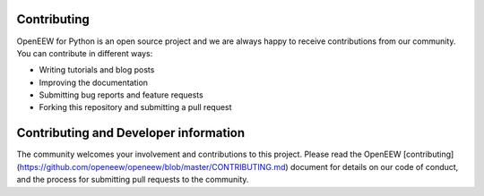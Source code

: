 ============
Contributing
============

OpenEEW for Python is an open source project and we are always happy to receive contributions from our community. You can contribute in different ways:

- Writing tutorials and blog posts
- Improving the documentation
- Submitting bug reports and feature requests
- Forking this repository and submitting a pull request

============
Contributing and Developer information
============

The community welcomes your involvement and contributions to this project. Please read the OpenEEW [contributing](https://github.com/openeew/openeew/blob/master/CONTRIBUTING.md) document for details on our code of conduct, and the process for submitting pull requests to the community.
